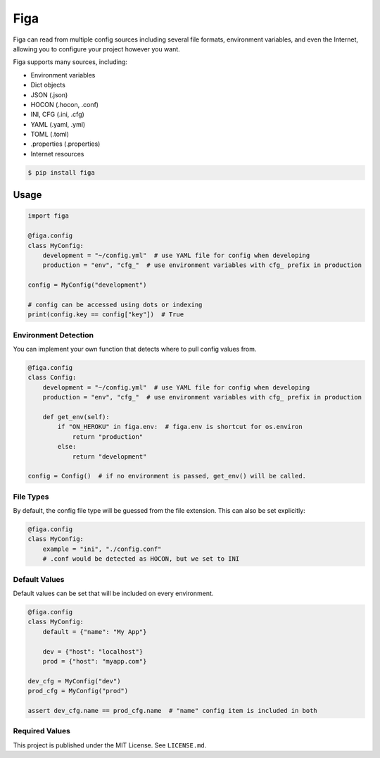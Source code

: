 Figa
====

Figa can read from multiple config sources including several file formats, environment variables,
and even the Internet, allowing you to configure your project however you want.

Figa supports many sources, including:

- Environment variables
- Dict objects
- JSON  (.json)
- HOCON  (.hocon, .conf)
- INI, CFG  (.ini, .cfg)
- YAML  (.yaml, .yml)
- TOML  (.toml)
- .properties  (.properties)
- Internet resources


.. code-block:: console

    $ pip install figa

Usage
-----

.. code-block:: py

    import figa

    @figa.config
    class MyConfig:
        development = "~/config.yml"  # use YAML file for config when developing
        production = "env", "cfg_"  # use environment variables with cfg_ prefix in production

    config = MyConfig("development")

    # config can be accessed using dots or indexing
    print(config.key == config["key"])  # True

Environment Detection
~~~~~~~~~~~~~~~~~~~~~

You can implement your own function that detects where to pull config values from.

.. code-block:: py

    @figa.config
    class Config:
        development = "~/config.yml"  # use YAML file for config when developing
        production = "env", "cfg_"  # use environment variables with cfg_ prefix in production

        def get_env(self):
            if "ON_HEROKU" in figa.env:  # figa.env is shortcut for os.environ
                return "production"
            else:
                return "development"

    config = Config()  # if no environment is passed, get_env() will be called.

File Types
~~~~~~~~~~

By default, the config file type will be guessed from the file extension.
This can also be set explicitly:

.. code-block:: python

    @figa.config
    class MyConfig:
        example = "ini", "./config.conf"
        # .conf would be detected as HOCON, but we set to INI

Default Values
~~~~~~~~~~~~~~

Default values can be set that will be included on every environment.

.. code-block:: python

    @figa.config
    class MyConfig:
        default = {"name": "My App"}

        dev = {"host": "localhost"}
        prod = {"host": "myapp.com"}

    dev_cfg = MyConfig("dev")
    prod_cfg = MyConfig("prod")

    assert dev_cfg.name == prod_cfg.name  # "name" config item is included in both

Required Values
~~~~~~~~~~~~~~~



This project is published under the MIT License. See ``LICENSE.md``.
